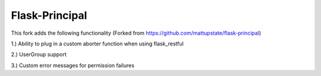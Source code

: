 Flask-Principal
===============

This fork adds the following functionality (Forked from https://github.com/mattupstate/flask-principal)

1.) Ability to plug in a custom aborter function when using flask_restful

2.) UserGroup support

3.) Custom error messages for permission failures
